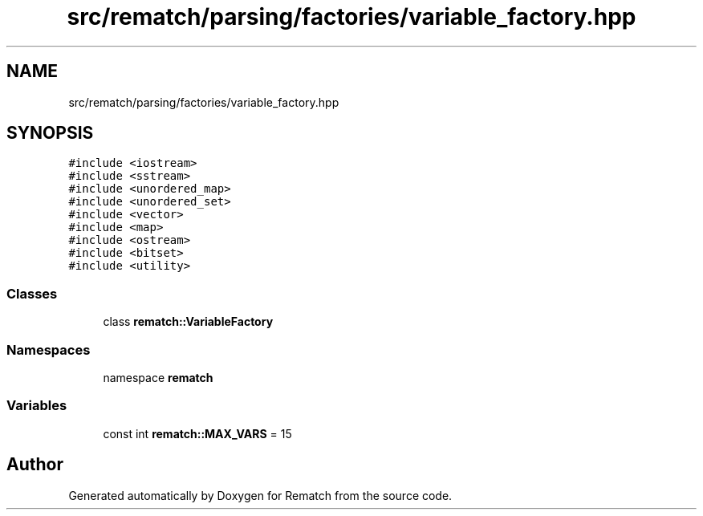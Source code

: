 .TH "src/rematch/parsing/factories/variable_factory.hpp" 3 "Mon Jan 30 2023" "Version 1" "Rematch" \" -*- nroff -*-
.ad l
.nh
.SH NAME
src/rematch/parsing/factories/variable_factory.hpp
.SH SYNOPSIS
.br
.PP
\fC#include <iostream>\fP
.br
\fC#include <sstream>\fP
.br
\fC#include <unordered_map>\fP
.br
\fC#include <unordered_set>\fP
.br
\fC#include <vector>\fP
.br
\fC#include <map>\fP
.br
\fC#include <ostream>\fP
.br
\fC#include <bitset>\fP
.br
\fC#include <utility>\fP
.br

.SS "Classes"

.in +1c
.ti -1c
.RI "class \fBrematch::VariableFactory\fP"
.br
.in -1c
.SS "Namespaces"

.in +1c
.ti -1c
.RI "namespace \fBrematch\fP"
.br
.in -1c
.SS "Variables"

.in +1c
.ti -1c
.RI "const int \fBrematch::MAX_VARS\fP = 15"
.br
.in -1c
.SH "Author"
.PP 
Generated automatically by Doxygen for Rematch from the source code\&.
